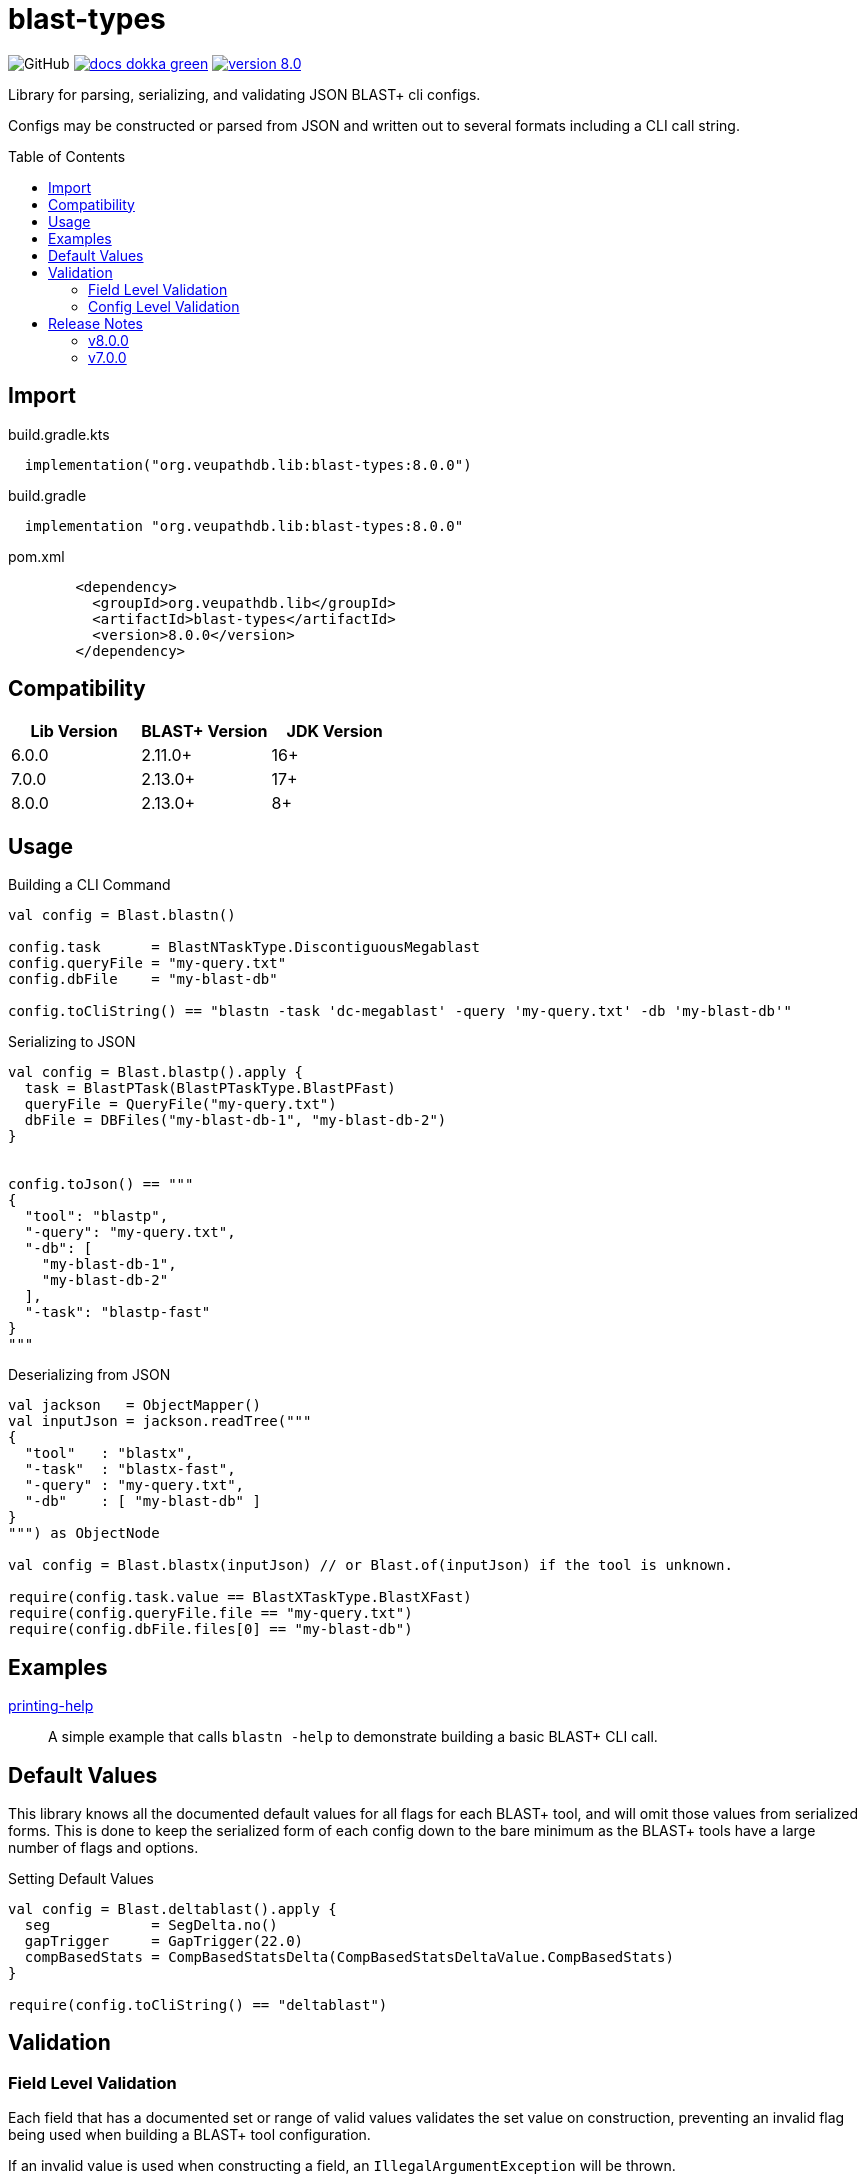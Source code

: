 = blast-types
:source-highlighter: highlightjs
:toc: preamble
:lib-version: 8.0.0

image:https://img.shields.io/github/license/veupathdb/service-multi-blast[GitHub]
image:https://img.shields.io/badge/docs-dokka-green[title="Dokka Docs", link="https://veupathdb.github.io/service-multi-blast/dokka/blast-types/"]
image:https://img.shields.io/badge/version-{lib-version}-blue[link="https://github.com/VEuPathDB/lib-jvm-blast/packages/1359582"]

Library for parsing, serializing, and validating JSON BLAST+ cli configs.

Configs may be constructed or parsed from JSON and written out to several
formats including a CLI call string.


== Import

.build.gradle.kts
[source, kotlin, subs="verbatim,attributes"]
----
  implementation("org.veupathdb.lib:blast-types:{lib-version}")
----

.build.gradle
[source, groovy, subs="verbatim,attributes"]
----
  implementation "org.veupathdb.lib:blast-types:{lib-version}"
----

.pom.xml
[source, xml, subs="verbatim,attributes"]
----
        <dependency>
          <groupId>org.veupathdb.lib</groupId>
          <artifactId>blast-types</artifactId>
          <version>{lib-version}</version>
        </dependency>
----

== Compatibility

[%header]
|===
| Lib Version | BLAST+ Version | JDK Version
| 6.0.0       | 2.11.0+        | 16+
| 7.0.0       | 2.13.0+        | 17+
| 8.0.0       | 2.13.0+        | 8+
|===

== Usage

.Building a CLI Command
[source, kotlin]
----
val config = Blast.blastn()

config.task      = BlastNTaskType.DiscontiguousMegablast
config.queryFile = "my-query.txt"
config.dbFile    = "my-blast-db"

config.toCliString() == "blastn -task 'dc-megablast' -query 'my-query.txt' -db 'my-blast-db'"
----


.Serializing to JSON
[source, kotlin]
----
val config = Blast.blastp().apply {
  task = BlastPTask(BlastPTaskType.BlastPFast)
  queryFile = QueryFile("my-query.txt")
  dbFile = DBFiles("my-blast-db-1", "my-blast-db-2")
}


config.toJson() == """
{
  "tool": "blastp",
  "-query": "my-query.txt",
  "-db": [
    "my-blast-db-1",
    "my-blast-db-2"
  ],
  "-task": "blastp-fast"
}
"""
----


.Deserializing from JSON
[source, kotlin]
----
val jackson   = ObjectMapper()
val inputJson = jackson.readTree("""
{
  "tool"   : "blastx",
  "-task"  : "blastx-fast",
  "-query" : "my-query.txt",
  "-db"    : [ "my-blast-db" ]
}
""") as ObjectNode

val config = Blast.blastx(inputJson) // or Blast.of(inputJson) if the tool is unknown.

require(config.task.value == BlastXTaskType.BlastXFast)
require(config.queryFile.file == "my-query.txt")
require(config.dbFile.files[0] == "my-blast-db")
----

== Examples

link:examples/printing-help/[printing-help]::
A simple example that calls `blastn -help` to demonstrate building a basic
BLAST+ CLI call.

== Default Values

This library knows all the documented default values for all  flags for each
BLAST+ tool, and will omit those values from serialized forms.  This is done to
keep the serialized form of each config down to the bare minimum as the BLAST+
tools have a large number of flags and options.


.Setting Default Values
[source, kotlin]
----
val config = Blast.deltablast().apply {
  seg            = SegDelta.no()
  gapTrigger     = GapTrigger(22.0)
  compBasedStats = CompBasedStatsDelta(CompBasedStatsDeltaValue.CompBasedStats)
}

require(config.toCliString() == "deltablast")
----


== Validation


=== Field Level Validation

Each field that has a documented set or range of valid values validates the set
value on construction, preventing an invalid flag being used when building a
BLAST+ tool configuration.

If an invalid value is used when constructing a field, an
`IllegalArgumentException` will be thrown.


[source, kotlin]
----
val field = LineLength(-1) // Throws an exception
----


=== Config Level Validation

In addition to the field level validation, whole configs come with a `validate`
method that builds a list of errors for flags that are incompatible with one
another or require an additional flag that is missing.

This validation method returns a `Map` of all the errors encountered keyed on
the name of the relevant flag.

[source, kotlin]
----
val config = Blast.blastFormatter().apply {
  archive = Archive("some-archive")
  rid     = RID("some-request-id")
}

val errors = config.validate()

errors.toJson() == """
{
  "-archive" : [ "Incompatible with -rid" ],
  "-rid"     : [ "Incompatible with -archive" ]
}
"""
----

== Release Notes

=== v8.0.0

* Re-release of version 7.0.0 targeting JDK 8 for wider usability.

=== v7.0.0

* Add new options for BLAST+ 2.13.0
** `blastn -mt_mode`
** `blastp -mt_mode`
** `blastx -mt_mode`
** `tblastn -mt_mode`